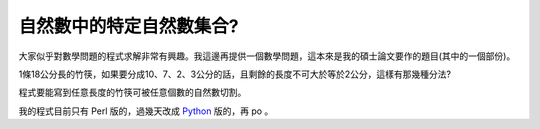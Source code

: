 自然數中的特定自然數集合?
================================================================================

大家似乎對數學問題的程式求解非常有興趣。我這邊再提供一個數學問題，這本來是我的碩士論文要作的題目(其中的一個部份)。

1條18公分長的竹筷，如果要分成10、7、2、3公分的話，且剩餘的長度不可大於等於2公分，這樣有那幾種分法?

程式要能寫到任意長度的竹筷可被任意個數的自然數切割。

我的程式目前只有 Perl 版的，過幾天改成 `Python`_ 版的，再 po 。

.. _Python: http://hoamon.blogspot.com/2007/12/blog-post_20.html


.. author:: default
.. categories:: chinese
.. tags:: set, python, perl, math, cmclass
.. comments::